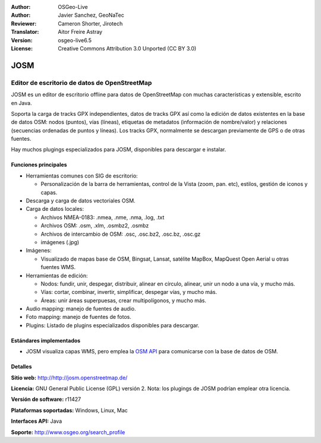 :Author: OSGeo-Live
:Author: Javier Sanchez, GeoNaTec
:Reviewer: Cameron Shorter, Jirotech
:Translator: Aitor Freire Astray
:Version: osgeo-live6.5
:License: Creative Commons Attribution 3.0 Unported (CC BY 3.0)

.. image:: /images/project_logos/logo-josm.png
  :alt: project logo
  :align: right
  :target: http://josm.openstreetmap.de

JOSM
================================================================================

Editor de escritorio de datos de OpenStreetMap
~~~~~~~~~~~~~~~~~~~~~~~~~~~~~~~~~~~~~~~~~~~~~~~~~~~~~~~~~~~~~~~~~~~~~~~~~~~~~~~~

JOSM es un editor de escritorio offline para datos de OpenStreetMap con muchas características y extensible, escrito en Java.

Soporta la carga de tracks GPX independientes, datos de tracks GPX así como la edición de datos existentes en la base de datos OSM: nodos (puntos), vías (líneas), etiquetas de metadatos (información de nombre/valor) y relaciones (secuencias ordenadas de puntos y líneas).
Los tracks GPX, normalmente se descargan previamente de GPS o de otras fuentes.

Hay muchos plugings especializados para JOSM, disponibles para descargar e instalar.

.. image:: /images/screenshots/josm/josm_inteface.png
  :scale: 55 %
  :alt: JOSM Editor.
  :align: right

Funciones principales
--------------------------------------------------------------------------------

* Herramientas comunes con SIG de escritorio:

  * Personalización de la barra de herramientas, control de la Vista (zoom, pan. etc), estilos, gestión de iconos y capas.

* Descarga y carga de datos vectoriales OSM.

* Carga de datos locales:

  * Archivos NMEA-0183: .nmea, .nme, .nma, .log, .txt
  * Archivos OSM: .osm, .xlm, .osmbz2, .osmbz
  * Archivos de intercambio de OSM: .osc, .osc.bz2, .osc.bz, .osc.gz
  * imágenes (.jpg)

* Imágenes:
  
  * Visualizado de mapas base de OSM, Bingsat, Lansat, satélite MapBox, MapQuest Open Aerial u otras fuentes WMS.

* Herramientas de edición:

  * Nodos: fundir, unir, despegar, distribuir, alinear en círculo, alinear, unir un nodo a una vía, y mucho más.
  * Vías: cortar, combinar, invertir, simplificar, despegar vías, y mucho más.
  * Áreas: unir áreas superpuesas, crear multipolígonos, y mucho más.

* Audio mapping: manejo de fuentes de audio.

* Foto mapping: manejo de fuentes de fotos.
 
* Plugins: Listado de plugins especializados disponibles para descargar.


Estándares implementados
--------------------------------------------------------------------------------

* JOSM visualiza capas WMS, pero emplea la `OSM API <http://wiki.openstreetmap.org/wiki/API_v0.6>`_ para comunicarse con la base de datos de OSM.


Detalles
--------------------------------------------------------------------------------

**Sitio web:** http://http://josm.openstreetmap.de/

**Licencia:** GNU General Public License (GPL) versión 2. Nota: los plugings de JOSM podrían emplear otra licencia.

**Versión de software:** r11427

**Plataformas soportadas:** Windows, Linux, Mac

**Interfaces API:** Java

**Soporte:** http://www.osgeo.org/search_profile


.. Guía rápida
.. --------------------------------------------------------------------------------
.. 
.. * :doc:`Guía de inicio rápido <../quickstart/josm_quickstart>`
